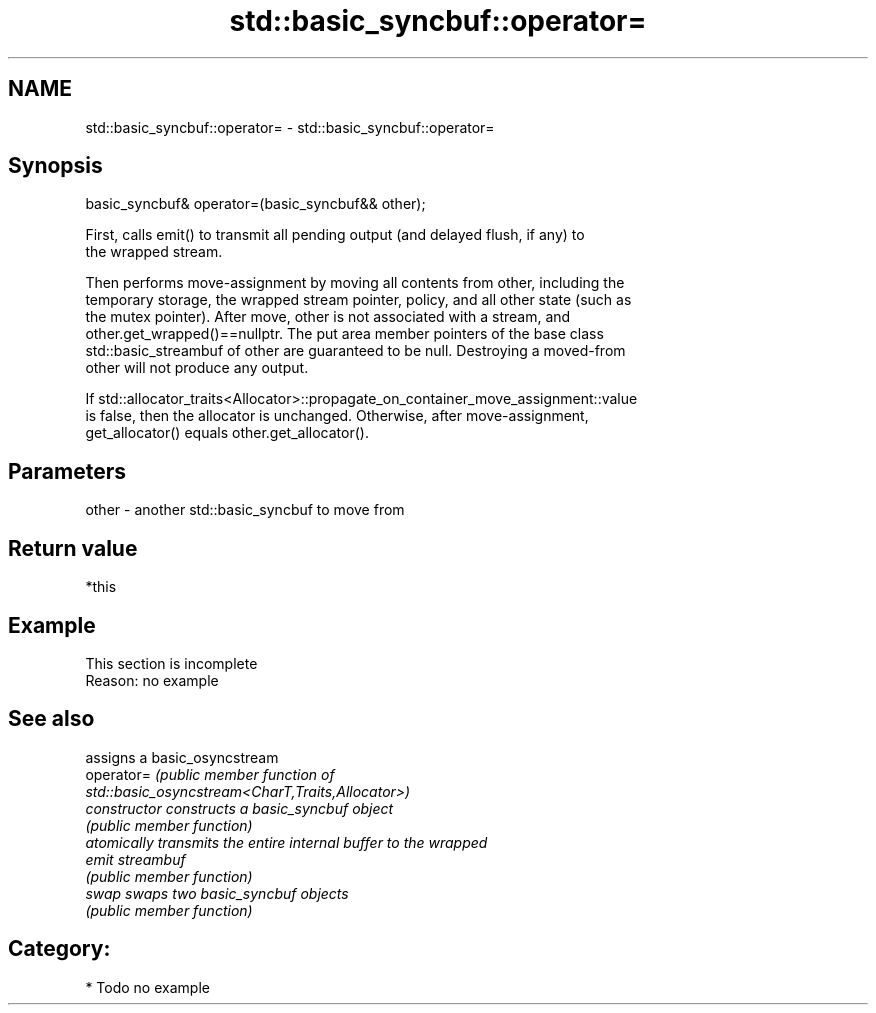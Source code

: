 .TH std::basic_syncbuf::operator= 3 "2021.11.17" "http://cppreference.com" "C++ Standard Libary"
.SH NAME
std::basic_syncbuf::operator= \- std::basic_syncbuf::operator=

.SH Synopsis
   basic_syncbuf& operator=(basic_syncbuf&& other);

   First, calls emit() to transmit all pending output (and delayed flush, if any) to
   the wrapped stream.

   Then performs move-assignment by moving all contents from other, including the
   temporary storage, the wrapped stream pointer, policy, and all other state (such as
   the mutex pointer). After move, other is not associated with a stream, and
   other.get_wrapped()==nullptr. The put area member pointers of the base class
   std::basic_streambuf of other are guaranteed to be null. Destroying a moved-from
   other will not produce any output.

   If std::allocator_traits<Allocator>::propagate_on_container_move_assignment::value
   is false, then the allocator is unchanged. Otherwise, after move-assignment,
   get_allocator() equals other.get_allocator().

.SH Parameters

   other - another std::basic_syncbuf to move from

.SH Return value

   *this

.SH Example

    This section is incomplete
    Reason: no example

.SH See also

                 assigns a basic_osyncstream
   operator=     \fI\fI(public member\fP function of\fP
                 std::basic_osyncstream<CharT,Traits,Allocator>)
   constructor   constructs a basic_syncbuf object
                 \fI(public member function)\fP
                 atomically transmits the entire internal buffer to the wrapped
   emit          streambuf
                 \fI(public member function)\fP
   swap          swaps two basic_syncbuf objects
                 \fI(public member function)\fP

.SH Category:

     * Todo no example
